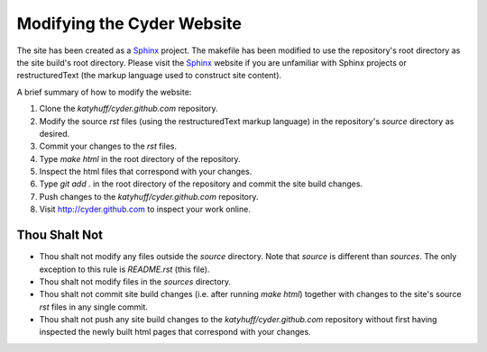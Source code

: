 
Modifying the Cyder Website
============================

The site has been created as a Sphinx_ project.  The makefile has been modified
to use the repository's root directory as the site build's root directory.
Please visit the Sphinx_ website if you are unfamiliar with Sphinx projects or
restructuredText (the markup language used to construct site content).

A brief summary of how to modify the website:

#. Clone the `katyhuff/cyder.github.com` repository.

#. Modify the source `rst` files (using the restructuredText markup language)
   in the repository's `source` directory as desired.

#. Commit your changes to the `rst` files.

#. Type `make html` in the root directory of the repository.

#. Inspect the html files that correspond with your changes.

#. Type `git add .` in the root directory of the repository and commit the site
   build changes.

#. Push changes to the `katyhuff/cyder.github.com` repository.

#. Visit http://cyder.github.com to inspect your work online.

.. _Sphinx: http://sphinx.pocoo.org/

.. _restructuredText: http://sphinx.pocoo.org/

Thou Shalt Not
--------------

* Thou shalt not modify any files outside the `source` directory.  Note that `source`
  is different than `sources`.  The only exception to this rule is `README.rst`
  (this file).

* Thou shalt not modify files in the `sources` directory.

* Thou shalt not commit site build changes (i.e. after running `make html`)
  together with changes to the site's source `rst` files in any single commit.

* Thou shalt not push any site build changes to the `katyhuff/cyder.github.com`
  repository without first having inspected the newly built html pages that
  correspond with your changes.
